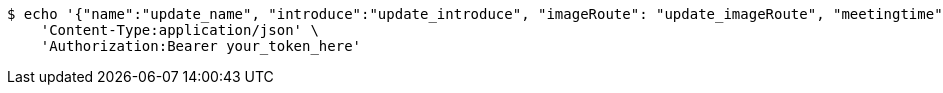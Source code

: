 [source,bash]
----
$ echo '{"name":"update_name", "introduce":"update_introduce", "imageRoute": "update_imageRoute", "meetingtime": "update_meetingTime", "president": "update_president", "vicePresident": "update_vicePresident", "generalAffairs": "update_generalAffairs"}' | http PUT 'http://localhost:8080/master/club/1' \
    'Content-Type:application/json' \
    'Authorization:Bearer your_token_here'
----